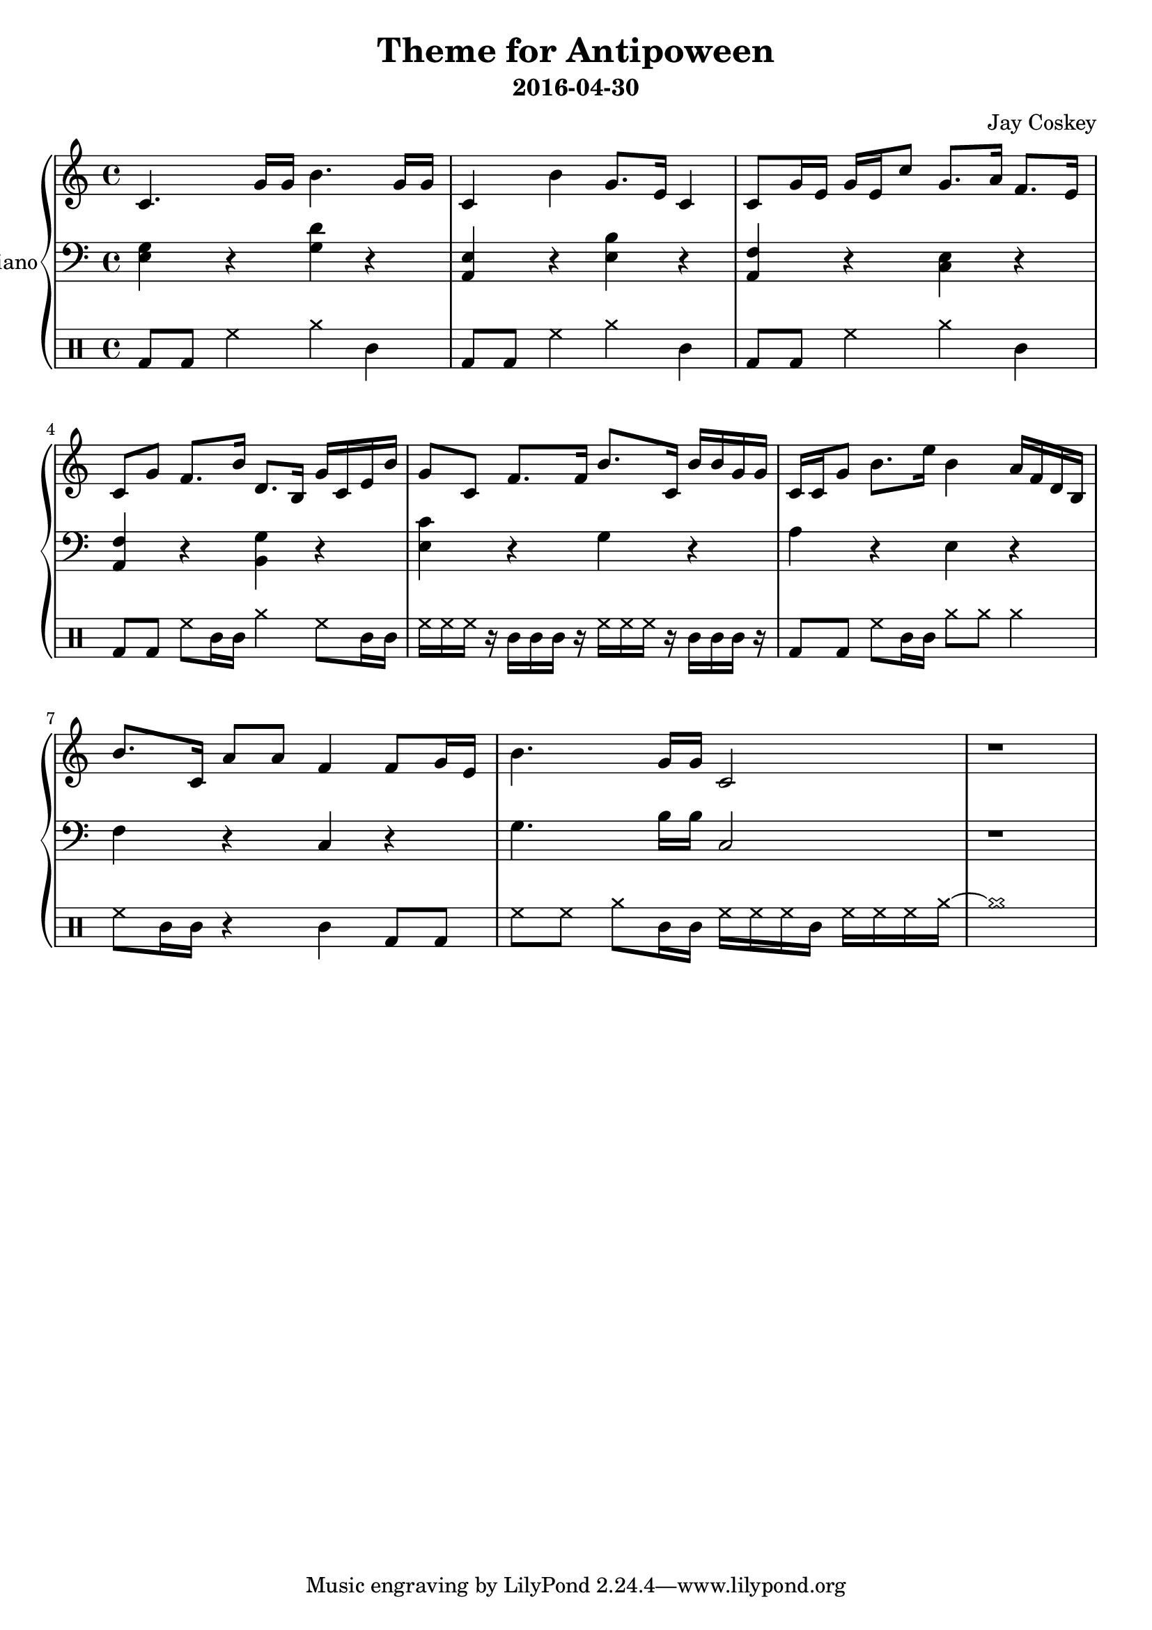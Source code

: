 \version "2.18.2"
\layout { indent = 0.0 }
\header {
    title = "Theme for Antipoween"
    subtitle = "2016-04-30"
    composer = "Jay Coskey"
}
global = {
  \key c \major
  \time 4/4
}
right  = \absolute {
  \global
  c'4. g'16 g'16                  b'4. g'16 g'16
  c'4             b'4             g'8. e'16 c'4 
  c'8  g'16 e'16 g'16 e'16 c''8   g'8. a'16 f'8. e'16
  c'8  g'8        f'8. b'16       d'8. b16  g'16 c'16 e'16 b'16
  g'8  c'8        f'8. f'16       b'8. c'16 b'16 b'16 g'16 g'16
  c'16 c'16  g'8  b'8. e''16      b'4       a'16 f'16 d'16 b16
  b'8. c'16       a'8 a'8         f'4       % f'4
                                            f'8  g'16 e'16 % g'16 e'16 c''8
  b'4. g'16 g'16                  c'2
  r1
}
left = \absolute {
  \global
  <e g>4     r4 <g d'>4 r4
  <a, e>4    r4 <e b>4  r4
  <f a,>4    r4 <c e>4  r4
  <f a,>4    r4 <g b,>4 r4
  <c' e>4    r4 g4      r4
  a4         r4 e4      r4
  f4         r4 c4      r4
  g4.b16 b16 c2
  r1
}
\score {
  \new PianoStaff \with { instrumentName = "Piano" }
  <<
    \new Staff = "right" \with { midiInstrument = "acoustic grand" }
    \right
    \new Staff = "left"  \with { midiInstrument = "acoustic grand" }
    { \clef bass \left }
%%{
    \new DrumStaff {
      \drummode {
        bd8 bd8 hh4 cymra4 cl4
        bd8 bd8 hh4 cymra4 cl4
        bd8 bd8 hh4 cymra4 cl4
        bd8 bd8 hh8 cl16 cl16
            cymra4 hh8 cl16 cl16

        hh16 hh16 hh16 r16
            cl16 cl16 cl16 r16
                         hh16 hh16 hh16 r16
                             cl16 cl16 cl16 r16
        bd8 bd8 hh8 cl16 cl16 cymra8 cymra8 cymra4
        hh8 cl16 cl16 r4 cl4  bd8 bd8
        hh8 hh8 cymra8 cl16 cl16
                         hh16 hh16 hh16 cl16
                             hh16 hh16 hh16 cymra16~cymra1
    }
  }
%%}
  >>
  \layout { }
  \midi { \tempo 4 = 100 }
}
